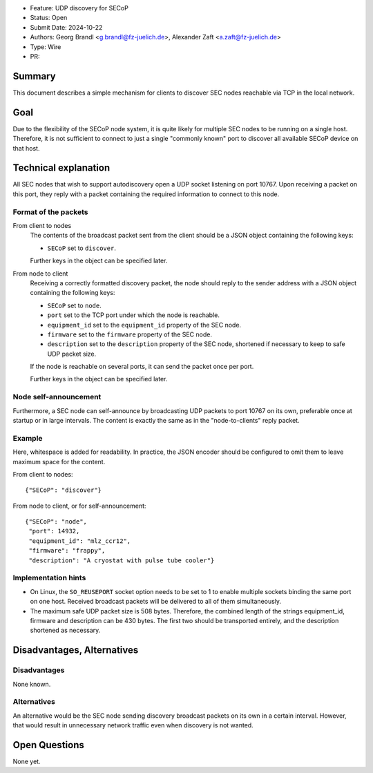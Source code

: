 - Feature: UDP discovery for SECoP
- Status: Open
- Submit Date: 2024-10-22
- Authors: Georg Brandl <g.brandl@fz-juelich.de>,
  Alexander Zaft <a.zaft@fz-juelich.de>
- Type: Wire
- PR:

Summary
=======

This document describes a simple mechanism for clients to discover SEC nodes
reachable via TCP in the local network.


Goal
====

Due to the flexibility of the SECoP node system, it is quite likely for multiple
SEC nodes to be running on a single host.  Therefore, it is not sufficient to
connect to just a single "commonly known" port to discover all available SECoP
device on that host.


Technical explanation
=====================

All SEC nodes that wish to support autodiscovery open a UDP socket listening on
port 10767.  Upon receiving a packet on this port, they reply with a packet
containing the required information to connect to this node.

Format of the packets
---------------------

From client to nodes
    The contents of the broadcast packet sent from the client should be a JSON
    object containing the following keys:

    - ``SECoP`` set to ``discover``.

    Further keys in the object can be specified later.

From node to client
    Receiving a correctly formatted discovery packet, the node should reply to
    the sender address with a JSON object containing the following keys:

    - ``SECoP`` set to ``node``.
    - ``port`` set to the TCP port under which the node is reachable.
    - ``equipment_id`` set to the ``equipment_id`` property of the SEC node.
    - ``firmware`` set to the ``firmware`` property of the SEC node.
    - ``description`` set to the ``description`` property of the SEC node,
      shortened if necessary to keep to safe UDP packet size.

    If the node is reachable on several ports, it can send the packet once per
    port.

    Further keys in the object can be specified later.

Node self-announcement
----------------------

Furthermore, a SEC node can self-announce by broadcasting UDP packets to port
10767 on its own, preferable once at startup or in large intervals.  The content
is exactly the same as in the "node-to-clients" reply packet.

Example
-------

Here, whitespace is added for readability.  In practice, the JSON encoder should
be configured to omit them to leave maximum space for the content.

From client to nodes::

    {"SECoP": "discover"}

From node to client, or for self-announcement::

    {"SECoP": "node",
     "port": 14932,
     "equipment_id": "mlz_ccr12",
     "firmware": "frappy",
     "description": "A cryostat with pulse tube cooler"}


Implementation hints
--------------------

- On Linux, the ``SO_REUSEPORT`` socket option needs to be set to 1 to enable
  multiple sockets binding the same port on one host.  Received broadcast
  packets will be delivered to all of them simultaneously.

- The maximum safe UDP packet size is 508 bytes.  Therefore, the combined length
  of the strings equipment_id, firmware and description can be 430 bytes.  The
  first two should be transported entirely, and the description shortened as
  necessary.


Disadvantages, Alternatives
===========================

Disadvantages
-------------

None known.

Alternatives
------------

An alternative would be the SEC node sending discovery broadcast packets on its
own in a certain interval.  However, that would result in unnecessary network
traffic even when discovery is not wanted.


Open Questions
==============

None yet.
